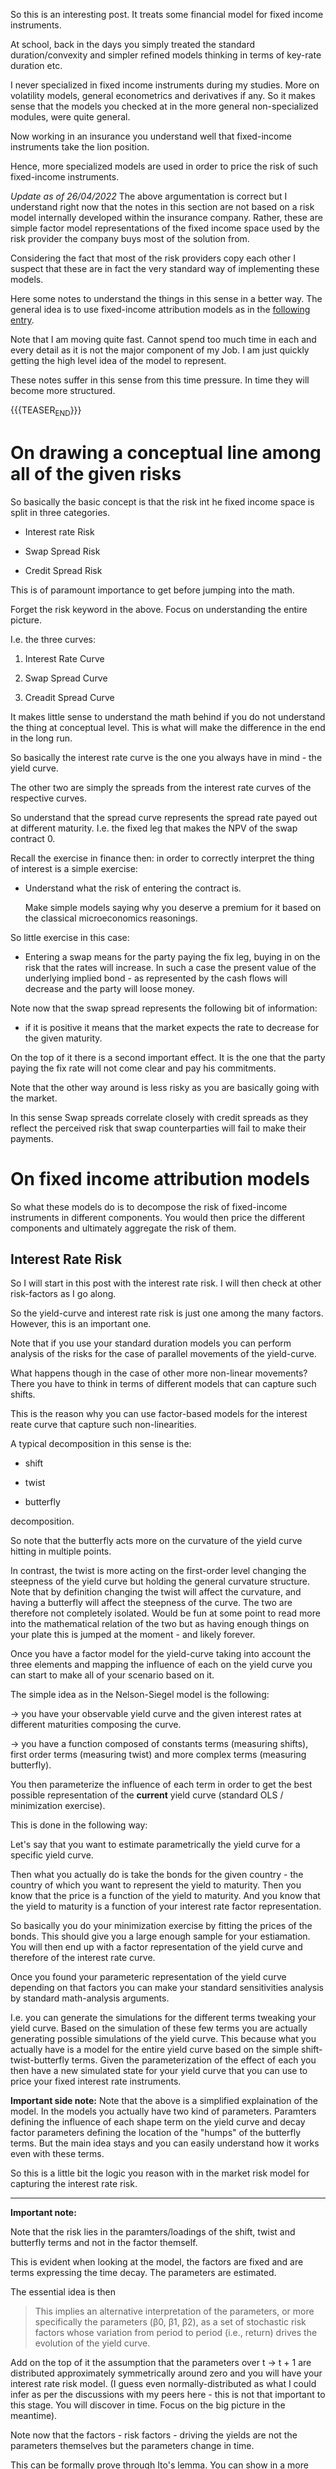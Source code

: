 #+BEGIN_COMMENT
.. title: On Fixed-Income Risk Models
.. slug: on-fixed-income-risk-models
.. date: 2021-10-28 10:10:15 UTC+02:00
.. tags: finance, risk-models
.. category: 
.. link: 
.. description: 
.. type: text

#+END_COMMENT

#+begin_export html
<style>
img {
display: block;
margin-top: 60px;
margin-bottom: 60px;
margin-left: auto;
margin-right: auto;
width: 70%;
height: 100%;
class: center;
}

.container {
  position: relative;
  left: 15%;
  margin-top: 60px;
  margin-bottom: 60px;
  width: 70%;
  overflow: hidden;
  padding-top: 56.25%; /* 16:9 Aspect Ratio */
  display:block;
  overflow-y: hidden;
}

.responsive-iframe {
  position: absolute;
  top: 0;
  left: 0;
  bottom: 0;
  right: 0;
  width: 100%;
  height: 100%;
  border: none;
  display:block;
  overflow-y: hidden;
}
</style>
#+end_export


So this is an interesting post. It treats some financial model for
fixed income instruments.

At school, back in the days you simply treated the standard
duration/convexity and simpler refined models thinking in terms of
key-rate duration etc.

I never specialized in fixed income instruments during my
studies. More on volatility models, general econometrics and
derivatives if any. So it makes sense that the models you checked at
in the more general non-specialized modules, were quite general.

Now working in an insurance you understand well that fixed-income
instruments take the lion position.

Hence, more specialized models are used in order to price the risk of
such fixed-income instruments.

/Update as of 26/04/2022/ The above argumentation is correct but I
understand right now that the notes in this section are not based on
a risk model internally developed within the insurance
company. Rather, these are simple factor model representations of the
fixed income space used by the risk provider the company buys most of
the solution from.

Considering the fact that most of the risk providers copy each other I
suspect that these are in fact the very standard way of implementing
these models.

Here some notes to understand the things in this sense in a better
way. The general idea is to use fixed-income attribution models as in
the [[https://en.wikipedia.org/wiki/Fixed-income_attribution][following entry]].

Note that I am moving quite fast. Cannot spend too much time in each
and every detail as it is not the major component of my Job. I am just
quickly getting the high level idea of the model to represent.

These notes suffer in this sense from this time pressure. In time they
will become more structured.

{{{TEASER_END}}}

* On drawing a conceptual line among all of the given risks
  DEADLINE: <2022-05-23 Mo. 09:00>

  So basically the basic concept is that the risk int he fixed income
  space is split in three categories.

  - Interest rate Risk

  - Swap Spread Risk 

  - Credit Spread Risk

  This is of paramount importance to get before jumping into the math.

  Forget the risk keyword in the above. Focus on understanding the
  entire picture.

  I.e. the three curves:

  1. Interest Rate Curve

  2. Swap Spread Curve

  3. Creadit Spread Curve

  It makes little sense to understand the math behind if you do not
  understand the thing at conceptual level. This is what will make
  the difference in the end in the long run. 

  So basically the interest rate curve is the one you always have in
  mind - the yield curve.

  The other two are simply the spreads from the interest rate curves
  of the respective curves.

  So understand that the spread curve represents the spread rate payed
  out at different maturity. I.e. the fixed leg that makes the NPV of
  the swap contract 0.

  Recall the exercise in finance then: in order to correctly interpret
  the thing of interest is a simple exercise:

  - Understand what the risk of entering the contract is.

    Make simple models saying why you deserve a premium for it based
    on the classical microeconomics reasonings. 

  So little exercise in this case:

  - Entering a swap means for the party paying the fix leg, buying in
    on the risk that the rates will increase. In such a case the
    present value of the underlying implied bond - as represented by
    the cash flows will decrease and the party will loose money. 

  Note now that the swap spread represents the following bit of
  information:

  - if it is positive it means that the market expects the rate to
    decrease for the given maturity.

  On the top of it there is a second important effect. It is the one
  that the party paying the fix rate will not come clear and pay his
  commitments.

  Note that the other way around is less risky as you are basically
  going with the market.

  In this sense Swap spreads correlate closely with credit spreads as
  they reflect the perceived risk that swap counterparties will fail
  to make their payments.

   
* On fixed income attribution models

  So what these models do is to decompose the risk of fixed-income
  instruments in different components. You would then price the
  different components and ultimately aggregate the risk of them.

** Interest Rate Risk

   So I will start in this post with the interest rate risk. I will
   then check at other risk-factors as I go along. 
  
   So the yield-curve and interest rate risk is just one among the many
   factors. However, this is an important one.

   Note that if you use your standard duration models you can perform
   analysis of the risks for the case of parallel movements of the
   yield-curve.

   What happens though in the case of other more non-linear
   movements? There you have to think in terms of different models
   that can capture such shifts.

   This is the reason why you can use factor-based models for the
   interest reate curve that capture such non-linearities.

   A typical decomposition in this sense is the:

   - shift
 
   - twist 

   - butterfly

   decomposition.
   
#+begin_export html
 <img src="../../images/yield-curve_glossary.jpg" class="center">
#+end_export

   So note that the butterfly acts more on the curvature of the yield
   curve hitting in multiple points.

   In contrast, the twist is more acting on the first-order level
   changing the steepness of the yield curve but holding the general
   curvature structure. Note that by definition changing the twist
   will affect the curvature, and having a butterfly will affect the
   steepness of the curve. The two are therefore not completely
   isolated. Would be fun at some point to read more into the
   mathematical relation of the two but as having enough things on
   your plate this is jumped at the moment - and likely forever. 

   Once you have a factor model for the yield-curve taking into
   account the three elements and mapping the influence of each on the
   yield curve you can start to make all of your scenario based on
   it.

   The simple idea as in the Nelson-Siegel model is the following:

   -> you have your observable yield curve and the given interest
   rates at different maturities composing the curve.

   -> you have a function composed of constants terms (measuring
   shifts), first order terms (measuring twist) and more complex terms
   (measuring butterfly).

   You then parameterize the influence of each term in order to get
   the best possible representation of the *current* yield curve
   (standard OLS / minimization exercise).

   This is done in the following way:

   Let's say that you want to estimate parametrically the yield curve
   for a specific yield curve.

   Then what you actually do is take the bonds for the given country -
   the country of which you want to represent the yield to
   maturity. Then you know that the price is a function of the yield
   to maturity. And you know that the yield to maturity is a function
   of your interest rate factor representation.

   So basically you do your minimization exercise by fitting the
   prices of the bonds. This should give you a large enough sample for
   your estiamation. You will then end up with a factor representation
   of the yield curve and therefore of the interest rate curve.

   Once you found your parameteric representation of the yield curve
   depending on that factors you can make your standard sensitivities
   analysis by standard math-analysis arguments.

   I.e. you can generate the simulations for the different terms
   tweaking your yield curve. Based on the simulation of these few
   terms you are actually generating possible simulations of the yield
   curve. This because what you actually have is a model for the
   entire yield curve based on the simple shift-twist-butterfly
   terms. Given the parameterization of the effect of each you then
   have a new simulated state for your yield curve that you can use to
   price your fixed interest rate instruments.    

   *Important side note:* Note that the above is a simplified
   explaination of the model. In the models you actually have two kind
   of parameters. Paramters defining the influence of each shape term
   on the yield curve and decay factor parameters defining the
   location of the "humps" of the butterfly terms. But the main idea
   stays and you can easily understand how it works even with these
   terms. 

   So this is a little bit the logic you reason with in the market
   risk model for capturing the interest rate risk.

   ------------

   *Important note:*

   Note that the risk lies in the paramters/loadings of the shift,
   twist and butterfly terms and not in the factor themself.

   This is evident when looking at the model, the factors are fixed
   and are terms expressing the time decay. The parameters are
   estimated.

   The essential idea is then

   #+begin_quote
This implies an alternative interpretation of the parameters, or more
specifically the parameters (β0, β1, β2), as a set of stochastic risk
factors whose variation from period to period (i.e., return) drives
the evolution of the yield curve.
   #+end_quote

   Add on the top of it the assumption that the parameters over t →
   t + 1 are distributed approximately symmetrically around zero and
   you will have your interest rate risk model.  (I guess even
   normally-distributed as what I could infer as per the discussions
   with my peers here - this is not that important to this stage. You
   will discover in time. Focus on the big picture in the meantime).

   Note now that the factors - risk factors - driving the yields are
   not the parameters themselves but the parameters change in time. 

   This can be formally prove through Ito's lemma. You can show in a
   more rigorous way that the change in the yield curve at any point
   in time is driven by the change of the risk factors in calendar
   time. So you see that the factors are ultimately the difference
   among the paramters and these are risk and symmetrically
   distributed. Check the papers you are reading in this sense.

   Similar formal arguments can be applied to the bond prices such
   that you would ultimately end up with a factor level representation
   of the bond returns. And badaboom, you have your factor risk model
   through which you can simulate the returns.

   You can then see that the factors are estimated via least squares.

   So note that the above is all correct but it is a bit confusing as
   it does not draw the proper line between the two estimation
   exercises you want to do:

   1. Estimate the parameters modeling the yield curve

   2. Estimate the factors (the delta of the parameters in time). This
      are the ultimate factors relevant for the simulation of the bond
      returns.

   You can check the relevant document that you have if you want to
   get the details.

   This will be good nonetheless. It is mostly focused on the
   understanding of the model in an unstructured way. By know you have
   that understanding and this is what counts.
   
*** TODO make possibly a more structured entry

    Skippingi it for now as I want to move on with the stuff. You got
    the idea.

    Interesting is that you compute the variance-covariance matrix via
    the fitted factors in time.

    it seems that you work at the sub-class level and do not compute
    a single huge matrix taking into account all of the different
    effects.

    Have to understand this component. 


** Swap Spread Risk

   So mathematically in the base market models I am working on and
   seeing which are pretty much industry standards the swap spread
   rate curve is expressed as follows:

   - As a shift-twist-butterfly (STB) decomposition

     (Note that it is written in the document that this is for the
     spread actually - so a tiny bit different - continue reading and
     you will see and adjust).

   Note that then this model is very trivial. In the sense the factor
   model derivation.

   This is in fact the very same reasoning of the interest rate
   model.

   It is a 1:1 derivation. All of the concepts and the derivations are
   the same.

   The only thing that is different is the underlying curve that you
   fit that will ultimately give you a diffeernt set of factor
   loadings.

   This curve you obtain by basics financial argumentations and basic
   application of standard arbitrage reasonings. 

** Credit Spread Risk

   Three types of credit spread factors are covered.

   - Corporate credit spreads in developed markets.
   
   - Corporate credit spreads in emerging markets.
   
   - Sovereign credit spreads in emerging markets.

   Note that this is interesting as you see how all of these different
   risks are modeled.

   I.e. you see where some parameters you store in the main database
   of reference come into the picture.

   These are in fact used to estimate some factors and hence have a
   paramount importance on the entire chain of events.

   Think for instance at the credit rating analysis team and how their
   input influence the thing down the rode.

   Note now that such different spreads are modeled by the different
   interaction of country_factors * industry_factors (possibly
   sub-industry) *ratingScore_factors.

*** On the different risk parameterization for developed markets and emerging markets

    So understand that how the external provider parameterize
    everything is via different set of exposures.

    For /developing markets/ the following is relevant for
    calculating the corporate corporate credit spread:

    - sector × credit rating × currency factors

    For /emerging markets/ the following is relevant for calculating
    the spreads:

    - corporate factors * regional factors * country-specific factors

    So you see that the decomposition is much more parameterically
    intense and you basically try to capture the difficulty of the
    exercise.

    Note that actually for the emerging markets you have different
    factors used depending on the depth of the market. Meaning that
    you define at country level in fact what you would like to include
    as parameterization. You can read more into your notes if interested.
    
**** Reasoning behind the different parametrization

     The reason for the distinction between markets is related to the
     different economic features of credit in developed and emerging
     markets.

     In developed markets the dominant source of risk, and hence the
     relevant information for determining correlations, comes from
     issuer-specific local-currency features such as sector and
     rating, whereas in emerging markets much of the debt issued
     (either by sovereigns or corporates) is denominated in currencies
     of developed markets, and the dominant source of risk tends to
     come from the creditworthiness of the issuer rather than from
     local-currency features.

*** Actual Derivation of the Factors

    Note that like the interest rate and swap spread models, a linear
    factor structure is used, however unlike these models /only a single
    shift factor/ is used.

* IN-PROGRESS Drivers of the derived mathematical formulas

  Ok so you basically have written about the three main drivers of
  fixed income risk. You have as well written about the low level
  logic and derivation of your fixed income factor models.

  Now take them as given and understand what are the ultimate drivers
  of such factor models.

  This will help you to understand what actually drives the risk.

  

  
